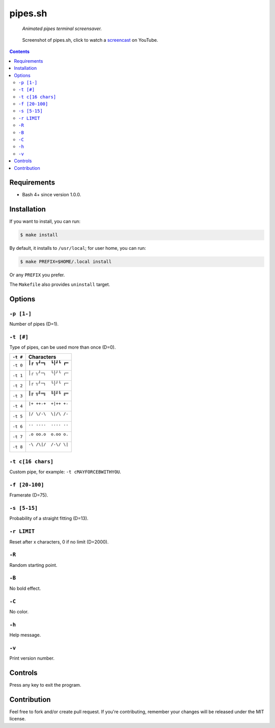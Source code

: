 ========
pipes.sh
========

  *Animated pipes terminal screensaver.*

.. note on taking the screenshots

  Font is Inconsolata, font size 24 as in 16x35 pixel per character

  Image size is 640x210. A sample command, where terminal at +0+18,
  window border is 2, terminal is urxvt, seems to 2 pixels as padding:

  xsnap -region 640x210+$((2+2))+$((20+2)) -file doc/pipes.png

.. figure:: doc/pipes.png
  :target: screencast_

  Screenshot of pipes.sh, click to watch a screencast_ on YouTube.

.. _screencast: http://youtu.be/q_nYfR6CVEY

.. contents:: **Contents**
   :local:
   :backlinks: top


Requirements
============

* Bash 4+ since version 1.0.0.


Installation
============

If you want to install, you can run:

.. code:: sh

  $ make install

By default, it installs to ``/usr/local``; for user home, you can run:

.. code:: sh

  $ make PREFIX=$HOME/.local install

Or any ``PREFIX`` you prefer.

The ``Makefile`` also provides ``uninstall`` target.


Options
=======

``-p [1-]``
-----------

Number of pipes (D=1).

``-t [#]``
----------

Type of pipes, can be used more than once (D=0).

.. note on taking the screenshots

  Font is Inconsolata, font size 24 as in 16x35 pixel per character

  Image size is 480x140. A sample command, where terminal at +0+18,
  window border is 2, terminal is urxvt, seems to 2 pixels as padding:

  xsnap -region 480x140+$((2+2))+$((20+2)) -file doc/pipes.t#.png

+----------+-------------------------------+
| ``-t #`` | Characters                    |
+==========+===============================+
| ``-t 0`` | ``┃┏ ┓┛━┓  ┗┃┛┗ ┏━``          |
|          |                               |
|          | .. figure:: doc/pipes.t0.png  |
+----------+-------------------------------+
| ``-t 1`` | ``│╭ ╮╯─╮  ╰│╯╰ ╭─``          |
|          |                               |
|          | .. figure:: doc/pipes.t1.png  |
+----------+-------------------------------+
| ``-t 2`` | ``│┌ ┐┘─┐  └│┘└ ┌─``          |
|          |                               |
|          | .. figure:: doc/pipes.t2.png  |
+----------+-------------------------------+
| ``-t 3`` | ``║╔ ╗╝═╗  ╚║╝╚ ╔═``          |
|          |                               |
|          | .. figure:: doc/pipes.t3.png  |
+----------+-------------------------------+
| ``-t 4`` | ``|+ ++-+  +|++ +-``          |
|          |                               |
|          | .. figure:: doc/pipes.t4.png  |
+----------+-------------------------------+
| ``-t 5`` | ``|/ \/-\  \|/\ /-``          |
|          |                               |
|          | .. figure:: doc/pipes.t5.png  |
+----------+-------------------------------+
| ``-t 6`` | ``.. ....  .... ..``          |
|          |                               |
|          | .. figure:: doc/pipes.t6.png  |
+----------+-------------------------------+
| ``-t 7`` | ``.o oo.o  o.oo o.``          |
|          |                               |
|          | .. figure:: doc/pipes.t7.png  |
+----------+-------------------------------+
| ``-t 8`` | ``-\ /\|/  /-\/ \|``          |
|          |                               |
|          | .. figure:: doc/pipes.t8.png  |
+----------+-------------------------------+

``-t c[16 chars]``
------------------

Custom pipe, for example: ``-t cMAYFORCEBWITHYOU``.

.. note on taking the screenshot

  Font is Inconsolata, font size 24 as in 16x35 pixel per character

  Image size is 640x140. A sample command, where terminal at +0+18,
  window border is 2, terminal is urxvt, seems to 2 pixels as padding:

  xsnap -region 640x140+$((2+2))+$((20+2)) -file doc/pipes.tc.png

.. figure:: doc/pipes.tc.png

``-f [20-100]``
---------------

Framerate (D=75).

``-s [5-15]``
-------------

Probability of a straight fitting (D=13).

``-r LIMIT``
------------

Reset after x characters, 0 if no limit (D=2000).

``-R``
------

Random starting point.

``-B``
------

No bold effect.

``-C``
------

No color.

.. note on taking the screenshot

  Font is Inconsolata, font size 24 as in 16x35 pixel per character

  Image size is 640x140. A sample command, where terminal at +0+18,
  window border is 2, terminal is urxvt, seems to 2 pixels as padding:

  xsnap -region 640x140+$((2+2))+$((20+2)) -file doc/pipes.Cpng

.. figure:: doc/pipes.C.png

``-h``
------

Help message.


``-v``
------

Print version number.


Controls
========

Press any key to exit the program.


Contribution
============

Feel free to fork and/or create pull request. If you're contributing,
remember your changes will be released under the MIT license.
